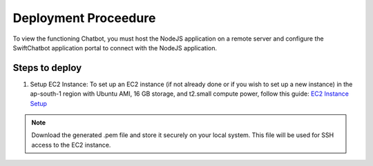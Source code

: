 Deployment Proceedure
====================
To view the functioning Chatbot, you must host the NodeJS application on a remote server and configure the SwiftChatbot application portal to connect with the NodeJS application.

Steps to deploy
------------------------

1. Setup EC2 Instance: To set up an EC2 instance (if not already done or if you wish to set up a new instance) in the ap-south-1 region with Ubuntu AMI, 16 GB storage, and t2.small compute power, follow this guide: `EC2 Instance Setup <ec2_instance.rst>`_

.. note::
    Download the generated .pem file and store it securely on your local system. This file will be used for SSH access to the EC2 instance.

